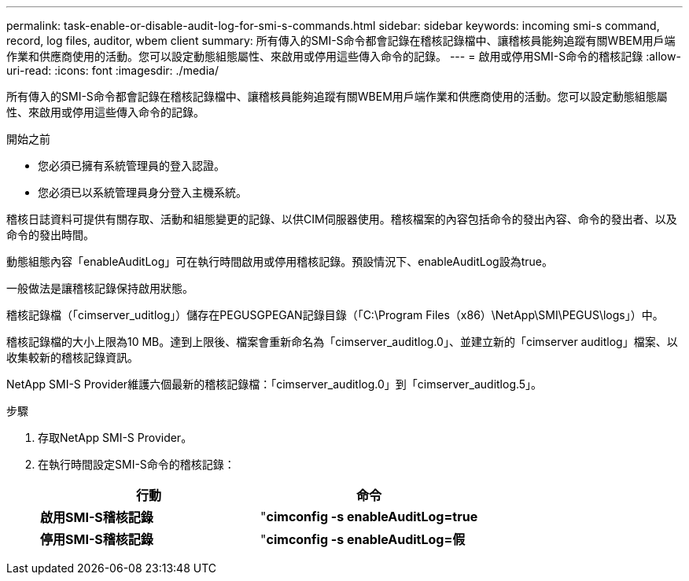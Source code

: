 ---
permalink: task-enable-or-disable-audit-log-for-smi-s-commands.html 
sidebar: sidebar 
keywords: incoming smi-s command, record, log files, auditor, wbem client 
summary: 所有傳入的SMI-S命令都會記錄在稽核記錄檔中、讓稽核員能夠追蹤有關WBEM用戶端作業和供應商使用的活動。您可以設定動態組態屬性、來啟用或停用這些傳入命令的記錄。 
---
= 啟用或停用SMI-S命令的稽核記錄
:allow-uri-read: 
:icons: font
:imagesdir: ./media/


[role="lead"]
所有傳入的SMI-S命令都會記錄在稽核記錄檔中、讓稽核員能夠追蹤有關WBEM用戶端作業和供應商使用的活動。您可以設定動態組態屬性、來啟用或停用這些傳入命令的記錄。

.開始之前
* 您必須已擁有系統管理員的登入認證。
* 您必須已以系統管理員身分登入主機系統。


稽核日誌資料可提供有關存取、活動和組態變更的記錄、以供CIM伺服器使用。稽核檔案的內容包括命令的發出內容、命令的發出者、以及命令的發出時間。

動態組態內容「enableAuditLog」可在執行時間啟用或停用稽核記錄。預設情況下、enableAuditLog設為true。

一般做法是讓稽核記錄保持啟用狀態。

稽核記錄檔（「cimserver_uditlog」）儲存在PEGUSGPEGAN記錄目錄（「C:\Program Files（x86）\NetApp\SMI\PEGUS\logs」）中。

稽核記錄檔的大小上限為10 MB。達到上限後、檔案會重新命名為「cimserver_auditlog.0」、並建立新的「cimserver auditlog」檔案、以收集較新的稽核記錄資訊。

NetApp SMI-S Provider維護六個最新的稽核記錄檔：「cimserver_auditlog.0」到「cimserver_auditlog.5」。

.步驟
. 存取NetApp SMI-S Provider。
. 在執行時間設定SMI-S命令的稽核記錄：
+
[cols="2*"]
|===
| 行動 | 命令 


 a| 
*啟用SMI-S稽核記錄*
 a| 
"*cimconfig -s enableAuditLog=true*



 a| 
*停用SMI-S稽核記錄*
 a| 
"*cimconfig -s enableAuditLog=假*

|===

